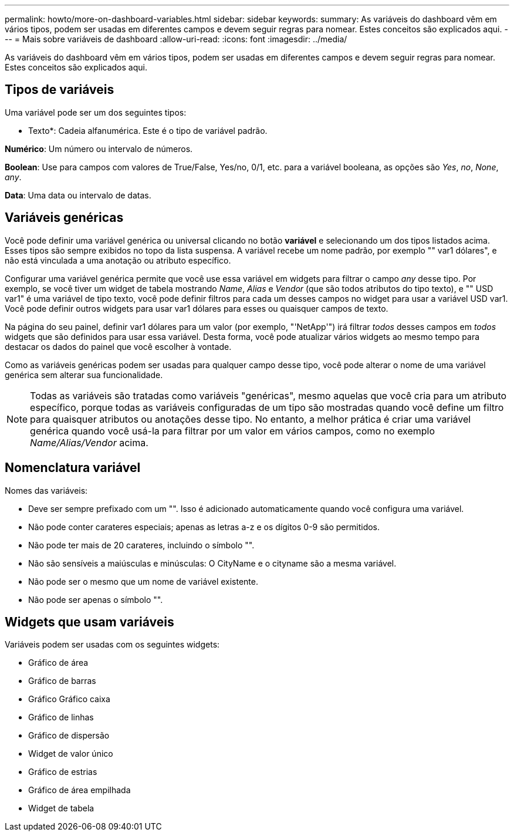 ---
permalink: howto/more-on-dashboard-variables.html 
sidebar: sidebar 
keywords:  
summary: As variáveis do dashboard vêm em vários tipos, podem ser usadas em diferentes campos e devem seguir regras para nomear. Estes conceitos são explicados aqui. 
---
= Mais sobre variáveis de dashboard
:allow-uri-read: 
:icons: font
:imagesdir: ../media/


[role="lead"]
As variáveis do dashboard vêm em vários tipos, podem ser usadas em diferentes campos e devem seguir regras para nomear. Estes conceitos são explicados aqui.



== Tipos de variáveis

Uma variável pode ser um dos seguintes tipos:

* Texto*: Cadeia alfanumérica. Este é o tipo de variável padrão.

*Numérico*: Um número ou intervalo de números.

*Boolean*: Use para campos com valores de True/False, Yes/no, 0/1, etc. para a variável booleana, as opções são _Yes_, _no_, _None_, _any_.

*Data*: Uma data ou intervalo de datas.



== Variáveis genéricas

Você pode definir uma variável genérica ou universal clicando no botão *variável* e selecionando um dos tipos listados acima. Esses tipos são sempre exibidos no topo da lista suspensa. A variável recebe um nome padrão, por exemplo "" var1 dólares", e não está vinculada a uma anotação ou atributo específico.

Configurar uma variável genérica permite que você use essa variável em widgets para filtrar o campo _any_ desse tipo. Por exemplo, se você tiver um widget de tabela mostrando _Name_, _Alias_ e _Vendor_ (que são todos atributos do tipo texto), e "" USD var1" é uma variável de tipo texto, você pode definir filtros para cada um desses campos no widget para usar a variável USD var1. Você pode definir outros widgets para usar var1 dólares para esses ou quaisquer campos de texto.

Na página do seu painel, definir var1 dólares para um valor (por exemplo, "'NetApp'") irá filtrar _todos_ desses campos em _todos_ widgets que são definidos para usar essa variável. Desta forma, você pode atualizar vários widgets ao mesmo tempo para destacar os dados do painel que você escolher à vontade.

Como as variáveis genéricas podem ser usadas para qualquer campo desse tipo, você pode alterar o nome de uma variável genérica sem alterar sua funcionalidade.

[NOTE]
====
Todas as variáveis são tratadas como variáveis "genéricas", mesmo aquelas que você cria para um atributo específico, porque todas as variáveis configuradas de um tipo são mostradas quando você define um filtro para quaisquer atributos ou anotações desse tipo. No entanto, a melhor prática é criar uma variável genérica quando você usá-la para filtrar por um valor em vários campos, como no exemplo _Name/Alias/Vendor_ acima.

====


== Nomenclatura variável

Nomes das variáveis:

* Deve ser sempre prefixado com um "". Isso é adicionado automaticamente quando você configura uma variável.
* Não pode conter carateres especiais; apenas as letras a-z e os dígitos 0-9 são permitidos.
* Não pode ter mais de 20 carateres, incluindo o símbolo "".
* Não são sensíveis a maiúsculas e minúsculas: O CityName e o cityname são a mesma variável.
* Não pode ser o mesmo que um nome de variável existente.
* Não pode ser apenas o símbolo "".




== Widgets que usam variáveis

Variáveis podem ser usadas com os seguintes widgets:

* Gráfico de área
* Gráfico de barras
* Gráfico Gráfico caixa
* Gráfico de linhas
* Gráfico de dispersão
* Widget de valor único
* Gráfico de estrias
* Gráfico de área empilhada
* Widget de tabela


